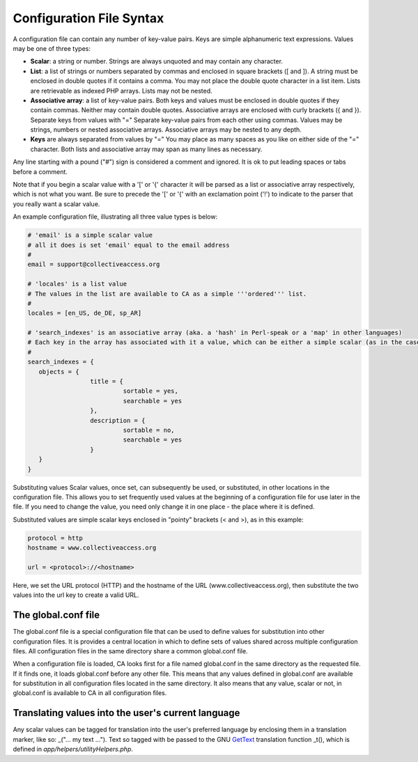 .. _configuration_file_syntax:

Configuration File Syntax
=========================

A configuration file can contain any number of key-value pairs. Keys are simple alphanumeric text expressions. Values may be one of three types:

- **Scalar**: a string or number. Strings are always unquoted and may contain any character.
- **List**: a list of strings or numbers separated by commas and enclosed in square brackets ([ and ]). A string must be enclosed in double quotes if it contains a comma. You may not place the double quote character in a list item. Lists are retrievable as indexed PHP arrays. Lists may not be nested.
- **Associative array**: a list of key-value pairs. Both keys and values must be enclosed in double quotes if they contain commas. Neither may contain double quotes. Associative arrays are enclosed with curly brackets ({ and }). Separate keys from values with "=" Separate key-value pairs from each other using commas. Values may be strings, numbers or nested associative arrays. Associative arrays may be nested to any depth.
- **Keys** are always separated from values by "=" You may place as many spaces as you like on either side of the "=" character. Both lists and associative array may span as many lines as necessary.

Any line starting with a pound ("#") sign is considered a comment and ignored. It is ok to put leading spaces or tabs before a comment.

Note that if you begin a scalar value with a '[' or '{' character it will be parsed as a list or associative array respectively, which is not what you want. Be sure to precede the '[' or '{' with an exclamation point ('!') to indicate to the parser that you really want a scalar value.

An example configuration file, illustrating all three value types is below:

.. code-block:: none

	# 'email' is a simple scalar value
	# all it does is set 'email' equal to the email address
	#
	email = support@collectiveaccess.org

	# 'locales' is a list value
	# The values in the list are available to CA as a simple '''ordered''' list.
	#
	locales = [en_US, de_DE, sp_AR]

	# 'search_indexes' is an associative array (aka. a 'hash' in Perl-speak or a 'map' in other languages)
	# Each key in the array has associated with it a value, which can be either a simple scalar (as in the case of the "sortable = yes" lines below) or a nested associative array. You can nest arrays to any depth.
	#
	search_indexes = {
	   objects = {
			 title = {
				  sortable = yes,
				  searchable = yes
			 },
			 description = {
				  sortable = no,
				  searchable = yes
			 }
	   }
	}

Substituting values
Scalar values, once set, can subsequently be used, or substituted, in other locations in the configuration file. This allows you to set frequently used values at the beginning of a configuration file for use later in the file. If you need to change the value, you need only change it in one place - the place where it is defined.

Substituted values are simple scalar keys enclosed in "pointy" brackets (< and >), as in this example:

.. code-block:: none

		protocol = http
		hostname = www.collectiveaccess.org
	
		url = <protocol>://<hostname>
    
Here, we set the URL protocol (HTTP) and the hostname of the URL (www.collectiveaccess.org), then substitute the two values into the url key to create a valid URL.

The global.conf file
--------------------
The global.conf file is a special configuration file that can be used to define values for substitution into other configuration files. It is provides a central location in which to define sets of values shared across multiple configuration files. All configuration files in the same directory share a common global.conf file.

When a configuration file is loaded, CA looks first for a file named global.conf in the same directory as the requested file. If it finds one, it loads global.conf before any other file. This means that any values defined in global.conf are available for substitution in all configuration files located in the same directory. It also means that any value, scalar or not, in global.conf is available to CA in all configuration files.

Translating values into the user's current language
---------------------------------------------------
Any scalar values can be tagged for translation into the user's preferred language by enclosing them in a translation marker, like so: _("... my text ..."). Text so tagged with be passed to the GNU `GetText <http://www.gnu.org/software/gettext/>`_ translation function _t(), which is defined in *app/helpers/utilityHelpers.php*.